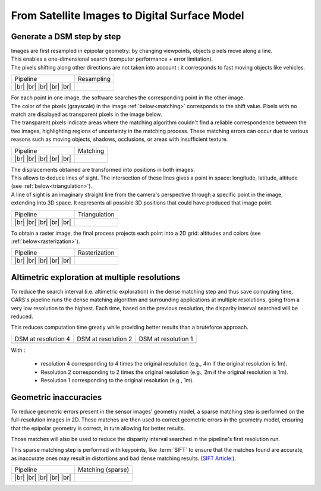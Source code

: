 From Satellite Images to Digital Surface Model
==============================================

Generate a DSM step by step
---------------------------

.. |images_models| image:: ../images/dense.images.drawio.png

.. |resampling| image:: ../images/dense.resampling.drawio.png
   :target: index.html#resampling

.. |resampling_circled| image:: ../images/dense.resampling.circled.drawio.png

.. |matching| image:: ../images/dense.matching.drawio.png
   :target: index.html#matching

.. |matching_circled| image:: ../images/dense.matching.circled.drawio.png

.. |triangulation| image:: ../images/dense.triangulation.drawio.png
   :target: index.html#triangulation

.. |triangulation_circled| image:: ../images/dense.triangulation.circled.drawio.png

.. |rasterization| image:: ../images/dense.rasterization.drawio.png
   :target: index.html#rasterization

.. |rasterization_circled| image:: ../images/dense.rasterization.circled.drawio.png

.. |matching_spa| image:: ../images/sparse.matching.drawio.png
   :target: index.html#matchingsparse

.. |matching_spa_circled| image:: ../images/sparse.matching.circled.drawio.png

.. |triangulation_spa| image:: ../images/sparse.triangulation.drawio.png
   :target: index.html#triangulationsparse

.. |triangulation_spa_circled| image:: ../images/sparse.triangulation.circled.drawio.png

.. |rasterization_spa| image:: ../images/sparse.rasterization.drawio.png
   :target: index.html#rasterizationsparse

.. |rasterization_spa_circled| image:: ../images/sparse.rasterization.circled.drawio.png

.. |resampling_image| image:: ../images/crop_image10.gif

.. |matching_image| image:: ../images/crop_image13.drawio.png

.. |matching_spa_image| image:: ../images/sift.png

.. |triangulation_image| image:: ../images/point_cloud_as_image.drawio.png

.. |triangulation_spa_image| image:: ../images/image27.png
    
.. |rasterization_image| image:: ../images/rasters.png
   :width: 50%

.. |rasterization_spa_image| image:: ../images/image29.png

.. |multires_res4| image:: ../images/gizeh_multires_res4.png

.. |multires_res2| image:: ../images/gizeh_multires_res2.png

.. |multires_res1| image:: ../images/gizeh_multires_res1.png

.. |br| raw:: html

     <br>

| Images are first resampled in epipolar geometry: by changing viewpoints, objects pixels move along a line.
| This enables a one-dimensional search (computer performance + error limitation).
| The pixels shifting along other directions are not taken into account : it corresponds to fast moving objects like vehicles.


.. _resampling:

+---------------------------+---------------------------------------------+
| Pipeline                  | Resampling                                  |
+---------------------------+---------------------------------------------+
| |images_models|      |br| | |resampling_image|                          |
| |resampling_circled| |br| |                                             |
| |matching|           |br| |                                             |
| |triangulation|      |br| |                                             |
| |rasterization|      |br| |                                             |
+---------------------------+---------------------------------------------+

| For each point in one image, the software searches the corresponding point in the other image.
| The color of the pixels (grayscale) in the image :ref:`below<matching>` corresponds to the shift value. Pixels with no match are displayed as transparent pixels in the image below. 
| The transparent pixels indicate areas where the matching algorithm couldn't find a reliable correspondence between the two images, highlighting regions of uncertainty in the matching process. These matching errors can occur due to various reasons such as moving objects, shadows, occlusions, or areas with insufficient texture.

.. _matching:

+--------------------------+---------------------------------------------+
| Pipeline                 | Matching                                    |
+--------------------------+---------------------------------------------+
| |images_models|     |br| | |matching_image|                            |
| |resampling|        |br| |                                             |
| |matching_circled|  |br| |                                             |
| |triangulation|     |br| |                                             |
| |rasterization|     |br| |                                             |
+--------------------------+---------------------------------------------+

| The displacements obtained are transformed into positions in both images.
| This allows to deduce lines of sight. The intersection of these lines gives a point in space: longitude, latitude, altitude (see :ref:`below<triangulation>`).
| A line of sight is an imaginary straight line from the camera's perspective through a specific point in the image, extending into 3D space. It represents all possible 3D positions that could have produced that image point.

.. _triangulation:

+------------------------------+---------------------------------------------+
| Pipeline                     | Triangulation                               |
+------------------------------+---------------------------------------------+
| |images_models|         |br| | |triangulation_image|                       |
| |resampling|            |br| |                                             |
| |matching|              |br| |                                             |
| |triangulation_circled| |br| |                                             |
| |rasterization|         |br| |                                             |
+------------------------------+---------------------------------------------+

To obtain a raster image, the final process projects each point into a 2D grid: altitudes and colors (see :ref:`below<rasterization>`).

.. _rasterization:

+------------------------------+---------------------------------------------+
| Pipeline                     | Rasterization                               |
+------------------------------+---------------------------------------------+
| |images_models|         |br| | |rasterization_image|                       |
| |resampling|            |br| |                                             |
| |matching|              |br| |                                             |
| |triangulation|         |br| |                                             |
| |rasterization_circled| |br| |                                             |
+------------------------------+---------------------------------------------+

Altimetric exploration at multiple resolutions
-------------------------------------------------

To reduce the search interval (i.e. altimetric exploration) in the dense matching step and thus save computing time, CARS's pipeline runs the dense matching algorithm and surrounding applications at multiple resolutions, going from a very low resolution to the highest. Each time, based on the previous resolution, the disparity interval searched will be reduced. 

This reduces computation time greatly while providing better results than a bruteforce approach. 

+---------------------+---------------------+---------------------+
| DSM at resolution 4 | DSM at resolution 2 | DSM at resolution 1 |
+---------------------+---------------------+---------------------+
| |multires_res4|     | |multires_res2|     | |multires_res1|     |
+---------------------+---------------------+---------------------+

With :

	- resolution 4 corresponding to 4 times the original resolution (e.g., 4m if the original resolution is 1m).
	- Resolution 2 corresponding to 2 times the original resolution (e.g., 2m if the original resolution is 1m).
	- Resolution 1 corresponding to the original resolution (e.g., 1m).

Geometric inaccuracies
----------------------

To reduce geometric errors present in the sensor images' geometry model, a sparse matching step is performed on the full-resolution images in 2D. These matches are then used to correct geometric errors in the geometry model, ensuring that the epipolar geometry is correct, in turn allowing for better results.

Those matches will also be used to reduce the disparity interval searched in the pipeline's first resolution run.

This sparse matching step is performed with keypoints, like :term:`SIFT` to ensure that the matches found are accurate, as inaccurate ones may result in distortions and bad dense matching results. (`SIFT Article: <https://www.cs.ubc.ca/~lowe/papers/ijcv04.pdf>`_).

.. _matchingsparse:

+-----------------------------+---------------------------------------------+
| Pipeline                    | Matching (sparse)                           |
+-----------------------------+---------------------------------------------+
| |images_models|     |br|    | |matching_spa_image|                        |
| |resampling|        |br|    |                                             |
| |matching_spa_circled| |br| |                                             |
| |triangulation_spa| |br|    |                                             |
| |rasterization_spa| |br|    |                                             |
+-----------------------------+---------------------------------------------+
